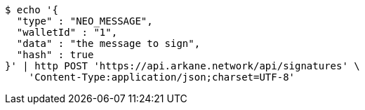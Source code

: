 [source,bash]
----
$ echo '{
  "type" : "NEO_MESSAGE",
  "walletId" : "1",
  "data" : "the message to sign",
  "hash" : true
}' | http POST 'https://api.arkane.network/api/signatures' \
    'Content-Type:application/json;charset=UTF-8'
----